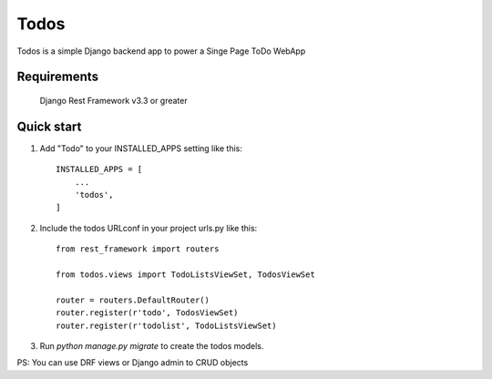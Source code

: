 =====
Todos
=====

Todos is a simple Django backend app to power a Singe Page ToDo WebApp

Requirements
-----------
	Django Rest Framework v3.3 or greater

Quick start
-----------

1. Add "Todo" to your INSTALLED_APPS setting like this::

    INSTALLED_APPS = [
        ...
        'todos',
    ]

2. Include the todos URLconf in your project urls.py like this::

	from rest_framework import routers
	
	from todos.views import TodoListsViewSet, TodosViewSet

	router = routers.DefaultRouter()
	router.register(r'todo', TodosViewSet)
	router.register(r'todolist', TodoListsViewSet)


3. Run `python manage.py migrate` to create the todos models.

PS: You can use DRF views or Django admin to CRUD objects